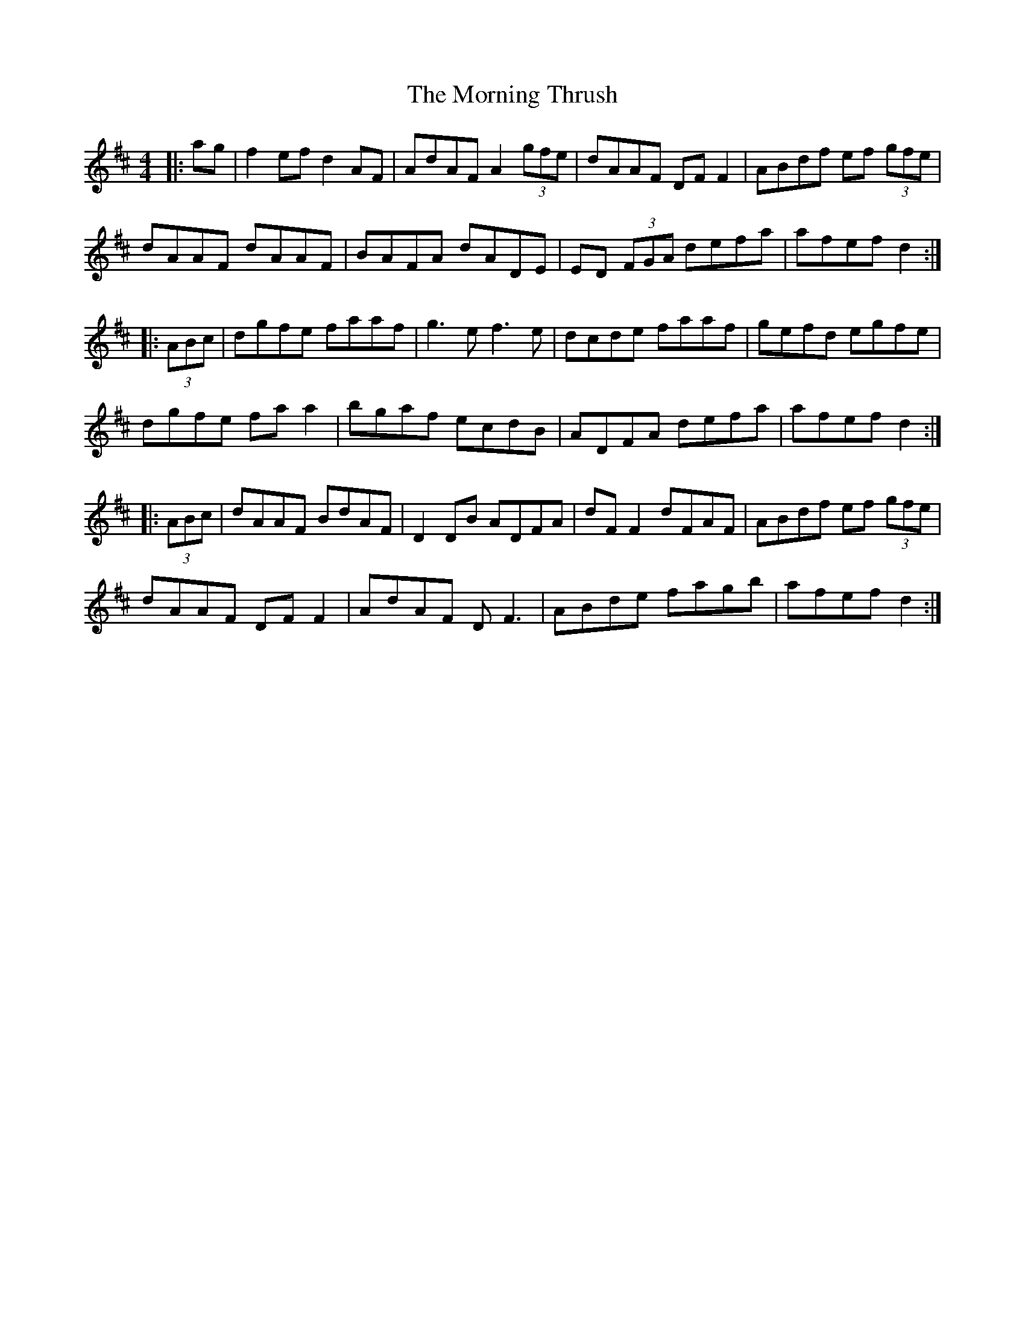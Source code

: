 X: 27766
T: Morning Thrush, The
R: reel
M: 4/4
K: Dmajor
|:ag|f2ef d2AF|AdAF A2 (3gfe|dAAF DFF2|ABdf ef (3gfe|
dAAF dAAF|BAFA dADE|ED (3FGA defa|afef d2:|
|:(3ABc|dgfe faaf|g3e f3e|dcde faaf|gefd egfe|
dgfe faa2|bgaf ecdB|ADFA defa|afef d2:|
|:(3ABc|dAAF BdAF|D2 DB ADFA|dF F2 dFAF|ABdf ef (3gfe|
dAAF DF F2|AdAF D F3|ABde fagb|afef d2:|

